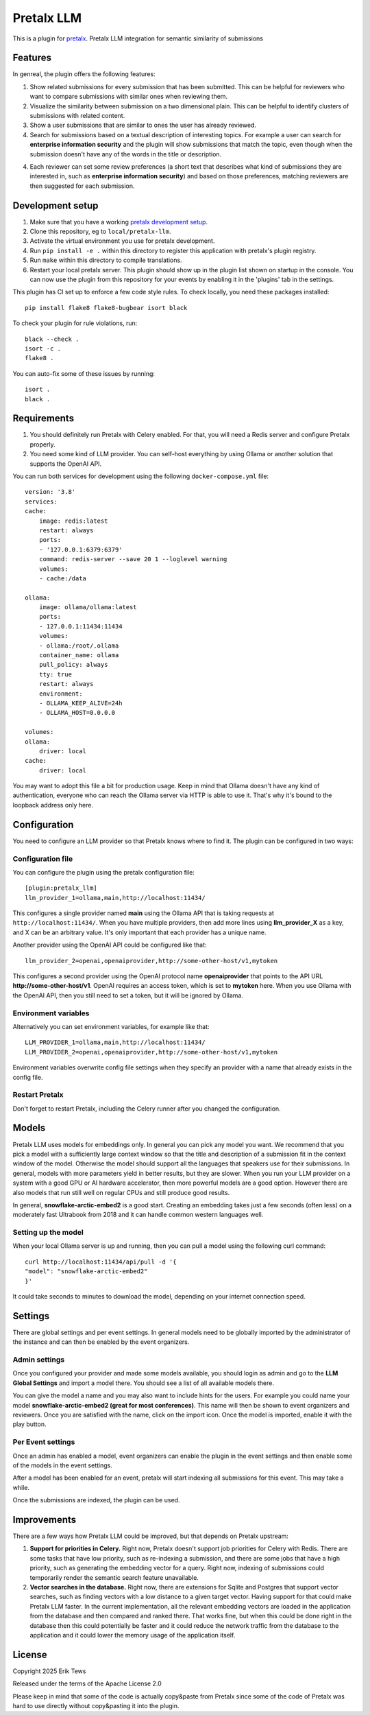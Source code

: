 Pretalx LLM
==========================

This is a plugin for `pretalx`_.
Pretalx LLM integration for semantic similarity of submissions

Features
--------

In genreal, the plugin offers the following features:

1. Show related submissions for every submission that has been submitted. This can be helpful for reviewers who want to compare submissions with similar ones when reviewing them.

2. Visualize the similarity between submission on a two dimensional plain. This can be helpful to identify clusters of submissions with related content.

3. Show a user submissions that are similar to ones the user has already reviewed.

4. Search for submissions based on a textual description of interesting topics. For example a user can search for **enterprise information security** and the plugin will show submissions that match the topic, even though when the submission doesn't have any of the words in the title or description.

4. Each reviewer can set some review preferences (a short text that describes what kind of submissions they are interested in, such as **enterprise information security**) and based on those preferences, matching reviewers are then suggested for each submission.

Development setup
-----------------

1. Make sure that you have a working `pretalx development setup`_.

2. Clone this repository, eg to ``local/pretalx-llm``.

3. Activate the virtual environment you use for pretalx development.

4. Run ``pip install -e .`` within this directory to register this application with pretalx's plugin registry.

5. Run ``make`` within this directory to compile translations.

6. Restart your local pretalx server. This plugin should show up in the plugin list shown on startup in the console.
   You can now use the plugin from this repository for your events by enabling it in the 'plugins' tab in the settings.

This plugin has CI set up to enforce a few code style rules. To check locally, you need these packages installed::

    pip install flake8 flake8-bugbear isort black

To check your plugin for rule violations, run::

    black --check .
    isort -c .
    flake8 .

You can auto-fix some of these issues by running::

    isort .
    black .

Requirements
------------

1. You should definitely run Pretalx with Celery enabled. For that, you will need a Redis server and configure Pretalx properly.

2. You need some kind of LLM provider. You can self-host everything by using Ollama or another solution that supports the OpenAI API.

You can run both services for development using the following ``docker-compose.yml`` file::

    version: '3.8'
    services:
    cache:
        image: redis:latest
        restart: always
        ports:
        - '127.0.0.1:6379:6379'
        command: redis-server --save 20 1 --loglevel warning 
        volumes: 
        - cache:/data

    ollama:
        image: ollama/ollama:latest
        ports:
        - 127.0.0.1:11434:11434
        volumes:
        - ollama:/root/.ollama
        container_name: ollama
        pull_policy: always
        tty: true
        restart: always
        environment:
        - OLLAMA_KEEP_ALIVE=24h
        - OLLAMA_HOST=0.0.0.0

    volumes:
    ollama:
        driver: local
    cache:
        driver: local

You may want to adopt this file a bit for production usage. Keep in mind that Ollama doesn't have any kind of authentication, everyone who can reach the Ollama server via HTTP is able to use it. That's why it's bound to the loopback address only here.

Configuration
-------------

You need to configure an LLM provider so that Pretalx knows where to find it. The plugin can be configured in two ways:

Configuration file
^^^^^^^^^^^^^^^^^^

You can configure the plugin using the pretalx configuration file::

    [plugin:pretalx_llm]
    llm_provider_1=ollama,main,http://localhost:11434/

This configures a single provider named **main** using the Ollama API that is taking requests at ``http://localhost:11434/``. When you have multiple providers, then add more lines using **llm_provider_X** as a key, and X can be an arbitrary value. It's only important that each provider has a unique name.

Another provider using the OpenAI API could be configured like that::

    llm_provider_2=openai,openaiprovider,http://some-other-host/v1,mytoken

This configures a second provider using the OpenAI protocol name **openaiprovider** that points to the API URL **http://some-other-host/v1**. OpenAI requires an access token, which is set to **mytoken** here. When you use Ollama with the OpenAI API, then you still need to set a token, but it will be ignored by Ollama.

Environment variables
^^^^^^^^^^^^^^^^^^^^^

Alternatively you can set environment variables, for example like that::

    LLM_PROVIDER_1=ollama,main,http://localhost:11434/
    LLM_PROVIDER_2=openai,openaiprovider,http://some-other-host/v1,mytoken

Environment variables overwrite config file settings when they specify an provider with a name that already exists in the config file.

Restart Pretalx
^^^^^^^^^^^^^^^

Don't forget to restart Pretalx, including the Celery runner after you changed the configuration.

Models
------

Pretalx LLM uses models for embeddings only. In general you can pick any model you want. We recommend that you pick a model with a sufficiently large context window so that the title and description of a submission fit in the context window of the model. Otherwise the model should support all the languages that speakers use for their submissions. In general, models with more parameters yield in better results, but they are slower. When you run your LLM provider on a system with a good GPU or AI hardware accelerator, then more powerful models are a good option. However there are also models that run still well on regular CPUs and still produce good results.

In general, **snowflake-arctic-embed2** is a good start. Creating an embedding takes just a few seconds (often less) on a moderately fast Ultrabook from 2018 and it can handle common western languages well.

Setting up the model
^^^^^^^^^^^^^^^^^^^^

When your local Ollama server is up and running, then you can pull a model using the following curl command::

    curl http://localhost:11434/api/pull -d '{
    "model": "snowflake-arctic-embed2"
    }'

It could take seconds to minutes to download the model, depending on your internet connection speed.

Settings
--------

There are global settings and per event settings. In general models need to be globally imported by the administrator of the instance and can then be enabled by the event organizers.

Admin settings
^^^^^^^^^^^^^^

Once you configured your provider and made some models available, you should login as admin and go to the **LLM Global Settings** and import a model there. You should see a list of all available models there.

You can give the model a name and you may also want to include hints for the users. For example you could name your model **snowflake-arctic-embed2 (great for most conferences)**. This name will then be shown to event organizers and reviewers. Once you are satisfied with the name, click on the import icon. Once the model is imported, enable it with the play button.

Per Event settings
^^^^^^^^^^^^^^^^^^

Once an admin has enabled a model, event organizers can enable the plugin in the event settings and then enable some of the models in the event settings.

After a model has been enabled for an event, pretalx will start indexing all submissions for this event. This may take a while.

Once the submissions are indexed, the plugin can be used.

Improvements
------------

There are a few ways how Pretalx LLM could be improved, but that depends on Pretalx upstream:

1. **Support for priorities in Celery.** Right now, Pretalx doesn't support job priorities for Celery with Redis. There are some tasks that have low priority, such as re-indexing a submission, and there are some jobs that have a high priority, such as generating the embedding vector for a query. Right now, indexing of submissions could temporarily render the semantic search feature unavailable.

2. **Vector searches in the database.** Right now, there are extensions for Sqlite and Postgres that support vector searches, such as finding vectors with a low distance to a given target vector. Having support for that could make Pretalx LLM faster. In the current implementation, all the relevant embedding vectors are loaded in the application from the database and then compared and ranked there. That works fine, but when this could be done right in the database then this could potentially be faster and it could reduce the network traffic from the database to the application and it could lower the memory usage of the application itself.

License
-------

Copyright 2025 Erik Tews

Released under the terms of the Apache License 2.0

Please keep in mind that some of the code is actually copy&paste from Pretalx since some of the code of Pretalx was hard to use directly without copy&pasting it into the plugin.

.. _pretalx: https://github.com/pretalx/pretalx
.. _pretalx development setup: https://docs.pretalx.org/en/latest/developer/setup.html
